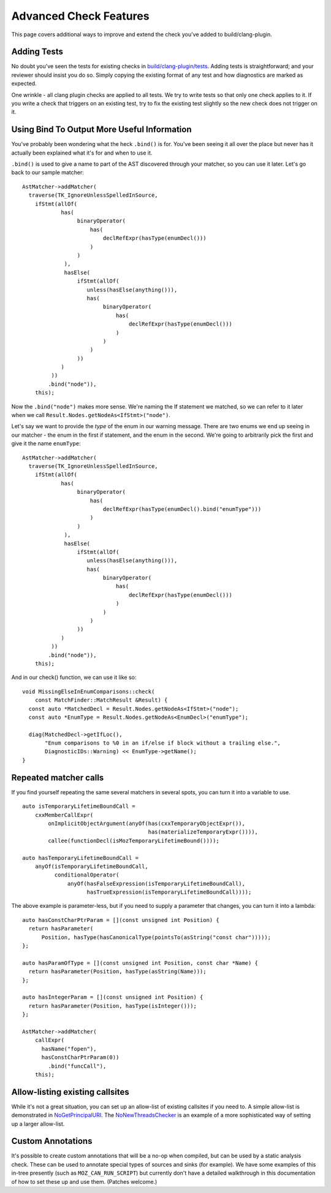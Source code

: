 .. _advanced_check_features:

Advanced Check Features
=======================

This page covers additional ways to improve and extend the check you've added to build/clang-plugin.

Adding Tests
------------

No doubt you've seen the tests for existing checks in `build/clang-plugin/tests <https://searchfox.org/mozilla-central/source/build/clang-plugin/tests>`_. Adding tests is straightforward; and your reviewer should insist you do so. Simply copying the existing format of any test and how diagnostics are marked as expected.

One wrinkle - all clang plugin checks are applied to all tests. We try to write tests so that only one check applies to it.  If you write a check that triggers on an existing test, try to fix the existing test slightly so the new check does not trigger on it.

Using Bind To Output More Useful Information
--------------------------------------------

You've probably been wondering what the heck ``.bind()`` is for. You've been seeing it all over the place but never has it actually been explained what it's for and when to use it.

``.bind()`` is used to give a name to part of the AST discovered through your matcher, so you can use it later.  Let's go back to our sample matcher:

::

  AstMatcher->addMatcher(
    traverse(TK_IgnoreUnlessSpelledInSource,
      ifStmt(allOf(
              has(
                   binaryOperator(
                       has(
                           declRefExpr(hasType(enumDecl()))
                       )
                   )
               ),
               hasElse(
                   ifStmt(allOf(
                      unless(hasElse(anything())),
                      has(
                           binaryOperator(
                               has(
                                   declRefExpr(hasType(enumDecl()))
                               )
                           )
                       )
                   ))
              )
           ))
          .bind("node")),
      this);

Now the ``.bind("node")`` makes more sense. We're naming the If statement we matched, so we can refer to it later when we call ``Result.Nodes.getNodeAs<IfStmt>("node")``.

Let's say we want to provide the *type* of the enum in our warning message.  There are two enums we end up seeing in our matcher - the enum in the first if statement, and the enum in the second.  We're going to arbitrarily pick the first and give it the name ``enumType``:

::

  AstMatcher->addMatcher(
    traverse(TK_IgnoreUnlessSpelledInSource,
      ifStmt(allOf(
              has(
                   binaryOperator(
                       has(
                           declRefExpr(hasType(enumDecl().bind("enumType")))
                       )
                   )
               ),
               hasElse(
                   ifStmt(allOf(
                      unless(hasElse(anything())),
                      has(
                           binaryOperator(
                               has(
                                   declRefExpr(hasType(enumDecl()))
                               )
                           )
                       )
                   ))
              )
           ))
          .bind("node")),
      this);

And in our check() function, we can use it like so:

::

  void MissingElseInEnumComparisons::check(
      const MatchFinder::MatchResult &Result) {
    const auto *MatchedDecl = Result.Nodes.getNodeAs<IfStmt>("node");
    const auto *EnumType = Result.Nodes.getNodeAs<EnumDecl>("enumType");

    diag(MatchedDecl->getIfLoc(),
         "Enum comparisons to %0 in an if/else if block without a trailing else.",
         DiagnosticIDs::Warning) << EnumType->getName();
  }

Repeated matcher calls
--------------------------

If you find yourself repeating the same several matchers in several spots, you can turn it into a variable to use.

::

  auto isTemporaryLifetimeBoundCall =
      cxxMemberCallExpr(
          onImplicitObjectArgument(anyOf(has(cxxTemporaryObjectExpr()),
                                         has(materializeTemporaryExpr()))),
          callee(functionDecl(isMozTemporaryLifetimeBound())));

  auto hasTemporaryLifetimeBoundCall =
      anyOf(isTemporaryLifetimeBoundCall,
            conditionalOperator(
                anyOf(hasFalseExpression(isTemporaryLifetimeBoundCall),
                      hasTrueExpression(isTemporaryLifetimeBoundCall))));

The above example is parameter-less, but if you need to supply a parameter that changes, you can turn it into a lambda:

::

  auto hasConstCharPtrParam = [](const unsigned int Position) {
    return hasParameter(
        Position, hasType(hasCanonicalType(pointsTo(asString("const char")))));
  };

  auto hasParamOfType = [](const unsigned int Position, const char *Name) {
    return hasParameter(Position, hasType(asString(Name)));
  };

  auto hasIntegerParam = [](const unsigned int Position) {
    return hasParameter(Position, hasType(isInteger()));
  };

  AstMatcher->addMatcher(
      callExpr(
        hasName("fopen"),
        hasConstCharPtrParam(0))
          .bind("funcCall"),
      this);


Allow-listing existing callsites
--------------------------------

While it's not a great situation, you can set up an allow-list of existing callsites if you need to.  A simple allow-list is demonstrated in `NoGetPrincipalURI <https://hg.mozilla.org/mozilla-central/rev/fb60b22ee6616521b386d90aec07b03b77905f4e>`_. The `NoNewThreadsChecker <https://hg.mozilla.org/mozilla-central/rev/f400f164b3947b4dd54089a36ea31cca2d72805b>`_ is an example of a more sophisticated way of setting up a larger allow-list.


Custom Annotations
------------------
It's possible to create custom annotations that will be a no-op when compiled, but can be used by a static analysis check. These can be used to annotate special types of sources and sinks (for example).  We have some examples of this in-tree presently (such as ``MOZ_CAN_RUN_SCRIPT``) but currently don't have a detailed walkthrough in this documentation of how to set these up and use them. (Patches welcome.)
